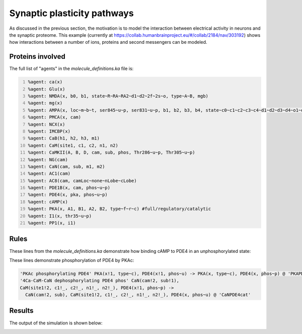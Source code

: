 ============================
Synaptic plasticity pathways
============================

As discussed in the previous section, the motivation is to model the
interaction between electrical activity in neurons and the synaptic
proteome. This example (currently at
https://collab.humanbrainproject.eu/#/collab/2184/nav/303192) shows
how interactions between a number of ions, proteins and second
messengers can be modeled.

Proteins involved
-----------------

The full list of "agents" in the `molecule_definitions.ka` file is:

.. code:: python  
   :number-lines:

   %agent: ca(x)
   %agent: Glu(x)
   %agent: NMDA(x, b0, b1, state~R~RA~RA2~d1~d2~2f~2s~o, type~A~B, mgb)
   %agent: mg(x)
   %agent: AMPA(x, loc~m~b~t, ser845~u~p, ser831~u~p, b1, b2, b3, b4, state~c0~c1~c2~c3~c4~d1~d2~d3~d4~o1~o2~o3~o4)
   %agent: PMCA(x, cam)
   %agent: NCX(x)
   %agent: IMCBP(x)
   %agent: CaB(h1, h2, h3, m1)
   %agent: CaM(site1, c1, c2, n1, n2)
   %agent: CaMKII(A, B, D, cam, sub, phos, Thr286~u~p, Thr305~u~p)
   %agent: NG(cam)
   %agent: CaN(cam, sub, m1, m2)
   %agent: AC1(cam)
   %agent: AC8(cam, camLoc~none~nLobe~cLobe)
   %agent: PDE1B(x, cam, phos~u~p)
   %agent: PDE4(x, pka, phos~u~p)
   %agent: cAMP(x)
   %agent: PKA(x, A1, B1, A2, B2, type~f~r~c) #full/regulatory/catalytic
   %agent: I1(x, thr35~u~p)
   %agent: PP1(x, i1)

Rules
-----
   
These lines from the `molecule_definitions.ka` demonstrate how binding
cAMP to PDE4 in an unphosphorylated state:

.. code:: python  
   'PDE4 binding cAMP' PDE4(x, phos~u), cAMP(x) -> PDE4(x!1, phos~u), cAMP(x!1) @ 'PDE4cAMPk+'
   'PDE4 unbinding cAMP' PDE4(x!1, phos~u), cAMP(x!1) -> PDE4(x, phos~u), cAMP(x) @ 'PDE4cAMPk-'
   'PDE4 destroys cAMP' PDE4(x!1, phos~u), cAMP(x!1) -> PDE4(x, phos~u) @ 'PDE4cAMPcat'

These lines demonstrate phosphorylation of PDE4 by PKAc: 

.. code:: python  

   'PKAc phosphorylating PDE4' PKA(x!1, type~c), PDE4(x!1, phos~u) -> PKA(x, type~c), PDE4(x, phos~p) @ 'PKAPDE4cat'
   '4Ca-CaM-CaN dephosphorylating PDE4 phos' CaN(cam!2, sub!1),
   CaM(site1!2, c1!_, c2!_, n1!_, n2!_), PDE4(x!1, phos~p) ->
     CaN(cam!2, sub), CaM(site1!2, c1!_, c2!_, n1!_, n2!_), PDE4(x, phos~u) @ 'CaNPDE4cat'

Results
-------

The output of the simulation is shown below:

.. image:: images/simulation-results.png
   
..  LocalWords:  KappaNEURON PSD Sterratt CaMKII BNGL GHK px caPump
..  LocalWords:  SpatialKappa ka agconc mM LHS init KaSim dt Glu NMDA
..  LocalWords:  mgb AMPA loc ser PMCA NCX IMCBP CaB phos Thr NG CaN
..  LocalWords:  camLoc nLobe cLobe PDE pka cAMP thr cAMPk cAMPcat
..  LocalWords:  PKAc PKAPDE CaNPDE
